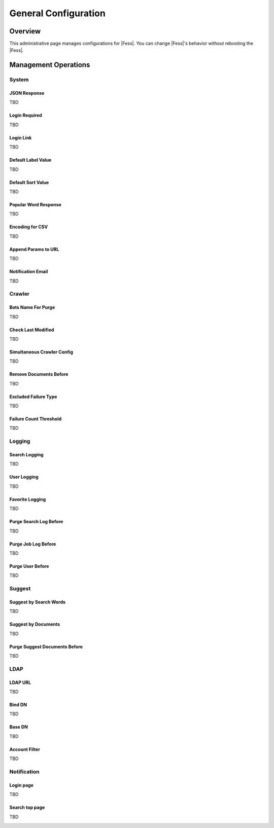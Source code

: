 =====================
General Configuration
=====================

Overview
========

This administrative page manages configurations for |Fess|.
You can change |Fess|'s behavior without rebooting the |Fess|.


Management Operations
========

System
--------

JSON Response
::::::::::::::

TBD

Login Required
::::::::::::::

TBD

Login Link
::::::::::::::

TBD

Default Label Value
::::::::::::::

TBD

Default Sort Value
::::::::::::::

TBD

Popular Word Response
::::::::::::::

TBD

Encoding for CSV
::::::::::::::

TBD

Append Params to URL
::::::::::::::

TBD

Notification Email
::::::::::::::

TBD

Crawler
--------

Bots Name For Purge
::::::::::::::

TBD

Check Last Modified
::::::::::::::

TBD

Simultaneous Crawler Config
::::::::::::::

TBD

Remove Documents Before
::::::::::::::

TBD

Excluded Failure Type
::::::::::::::

TBD

Failure Count Threshold
::::::::::::::

TBD

Logging
--------

Search Logging
::::::::::::::

TBD

User Logging
::::::::::::::

TBD

Favorite Logging
::::::::::::::

TBD

Purge Search Log Before
::::::::::::::

TBD

Purge Job Log Before
::::::::::::::

TBD

Purge User Before
::::::::::::::

TBD

Suggest
--------
Suggest by Search Words
::::::::::::::

TBD

Suggest by Documents
::::::::::::::

TBD

Purge Suggest Documents Before
::::::::::::::

TBD

LDAP
--------

LDAP URL
::::::::::::::

TBD

Bind DN
::::::::::::::

TBD

Base DN
::::::::::::::

TBD

Account Filter
::::::::::::::

TBD

Notification
--------

Login page
::::::::::::::

TBD

Search top page
::::::::::::::

TBD


|image0|

.. |image0| image:: ../../../resources/images/en/10.1/admin/general-1.png

